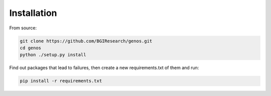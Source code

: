 Installation
============

From source:

.. code-block::

    git clone https://github.com/BGIResearch/genos.git
    cd genos
    python ./setup.py install


Find out packages that lead to failures, then create a new requirements.txt of them and run:

.. code-block::

    pip install -r requirements.txt